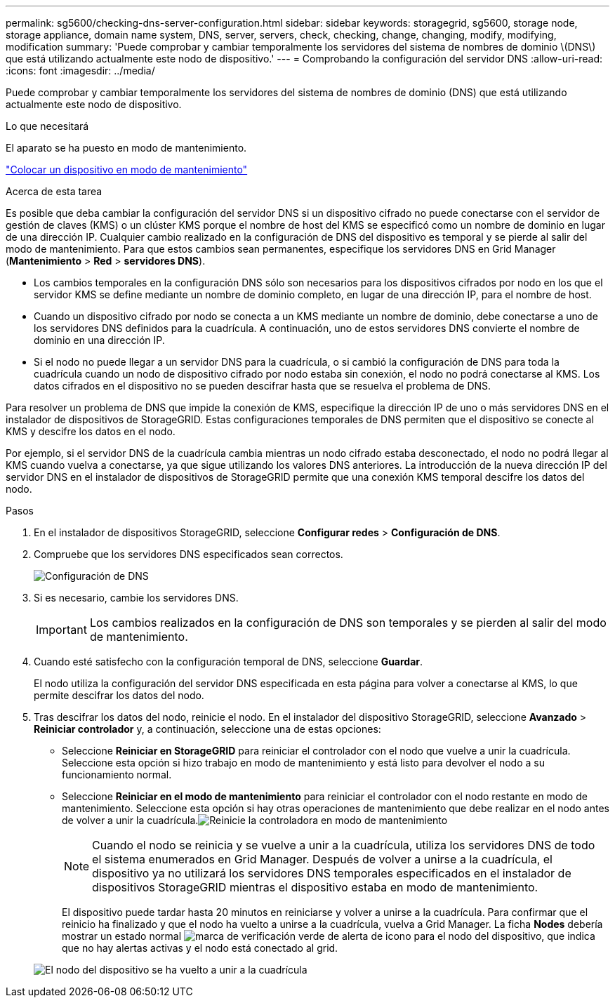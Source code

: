 ---
permalink: sg5600/checking-dns-server-configuration.html 
sidebar: sidebar 
keywords: storagegrid, sg5600, storage node, storage appliance, domain name system, DNS, server, servers, check, checking, change, changing, modify, modifying, modification 
summary: 'Puede comprobar y cambiar temporalmente los servidores del sistema de nombres de dominio \(DNS\) que está utilizando actualmente este nodo de dispositivo.' 
---
= Comprobando la configuración del servidor DNS
:allow-uri-read: 
:icons: font
:imagesdir: ../media/


[role="lead"]
Puede comprobar y cambiar temporalmente los servidores del sistema de nombres de dominio (DNS) que está utilizando actualmente este nodo de dispositivo.

.Lo que necesitará
El aparato se ha puesto en modo de mantenimiento.

link:placing-appliance-into-maintenance-mode.html["Colocar un dispositivo en modo de mantenimiento"]

.Acerca de esta tarea
Es posible que deba cambiar la configuración del servidor DNS si un dispositivo cifrado no puede conectarse con el servidor de gestión de claves (KMS) o un clúster KMS porque el nombre de host del KMS se especificó como un nombre de dominio en lugar de una dirección IP. Cualquier cambio realizado en la configuración de DNS del dispositivo es temporal y se pierde al salir del modo de mantenimiento. Para que estos cambios sean permanentes, especifique los servidores DNS en Grid Manager (*Mantenimiento* > *Red* > *servidores DNS*).

* Los cambios temporales en la configuración DNS sólo son necesarios para los dispositivos cifrados por nodo en los que el servidor KMS se define mediante un nombre de dominio completo, en lugar de una dirección IP, para el nombre de host.
* Cuando un dispositivo cifrado por nodo se conecta a un KMS mediante un nombre de dominio, debe conectarse a uno de los servidores DNS definidos para la cuadrícula. A continuación, uno de estos servidores DNS convierte el nombre de dominio en una dirección IP.
* Si el nodo no puede llegar a un servidor DNS para la cuadrícula, o si cambió la configuración de DNS para toda la cuadrícula cuando un nodo de dispositivo cifrado por nodo estaba sin conexión, el nodo no podrá conectarse al KMS. Los datos cifrados en el dispositivo no se pueden descifrar hasta que se resuelva el problema de DNS.


Para resolver un problema de DNS que impide la conexión de KMS, especifique la dirección IP de uno o más servidores DNS en el instalador de dispositivos de StorageGRID. Estas configuraciones temporales de DNS permiten que el dispositivo se conecte al KMS y descifre los datos en el nodo.

Por ejemplo, si el servidor DNS de la cuadrícula cambia mientras un nodo cifrado estaba desconectado, el nodo no podrá llegar al KMS cuando vuelva a conectarse, ya que sigue utilizando los valores DNS anteriores. La introducción de la nueva dirección IP del servidor DNS en el instalador de dispositivos de StorageGRID permite que una conexión KMS temporal descifre los datos del nodo.

.Pasos
. En el instalador de dispositivos StorageGRID, seleccione *Configurar redes* > *Configuración de DNS*.
. Compruebe que los servidores DNS especificados sean correctos.
+
image::../media/dns_configuration.png[Configuración de DNS]

. Si es necesario, cambie los servidores DNS.
+

IMPORTANT: Los cambios realizados en la configuración de DNS son temporales y se pierden al salir del modo de mantenimiento.

. Cuando esté satisfecho con la configuración temporal de DNS, seleccione *Guardar*.
+
El nodo utiliza la configuración del servidor DNS especificada en esta página para volver a conectarse al KMS, lo que permite descifrar los datos del nodo.

. Tras descifrar los datos del nodo, reinicie el nodo. En el instalador del dispositivo StorageGRID, seleccione *Avanzado* > *Reiniciar controlador* y, a continuación, seleccione una de estas opciones:
+
** Seleccione *Reiniciar en StorageGRID* para reiniciar el controlador con el nodo que vuelve a unir la cuadrícula. Seleccione esta opción si hizo trabajo en modo de mantenimiento y está listo para devolver el nodo a su funcionamiento normal.
** Seleccione *Reiniciar en el modo de mantenimiento* para reiniciar el controlador con el nodo restante en modo de mantenimiento. Seleccione esta opción si hay otras operaciones de mantenimiento que debe realizar en el nodo antes de volver a unir la cuadrícula.image:../media/reboot_controller_from_maintenance_mode.png["Reinicie la controladora en modo de mantenimiento"]
+

NOTE: Cuando el nodo se reinicia y se vuelve a unir a la cuadrícula, utiliza los servidores DNS de todo el sistema enumerados en Grid Manager. Después de volver a unirse a la cuadrícula, el dispositivo ya no utilizará los servidores DNS temporales especificados en el instalador de dispositivos StorageGRID mientras el dispositivo estaba en modo de mantenimiento.

+
El dispositivo puede tardar hasta 20 minutos en reiniciarse y volver a unirse a la cuadrícula. Para confirmar que el reinicio ha finalizado y que el nodo ha vuelto a unirse a la cuadrícula, vuelva a Grid Manager. La ficha *Nodes* debería mostrar un estado normal image:../media/icon_alert_green_checkmark.png["marca de verificación verde de alerta de icono"] para el nodo del dispositivo, que indica que no hay alertas activas y el nodo está conectado al grid.

+
image::../media/node_rejoin_grid_confirmation.png[El nodo del dispositivo se ha vuelto a unir a la cuadrícula]





